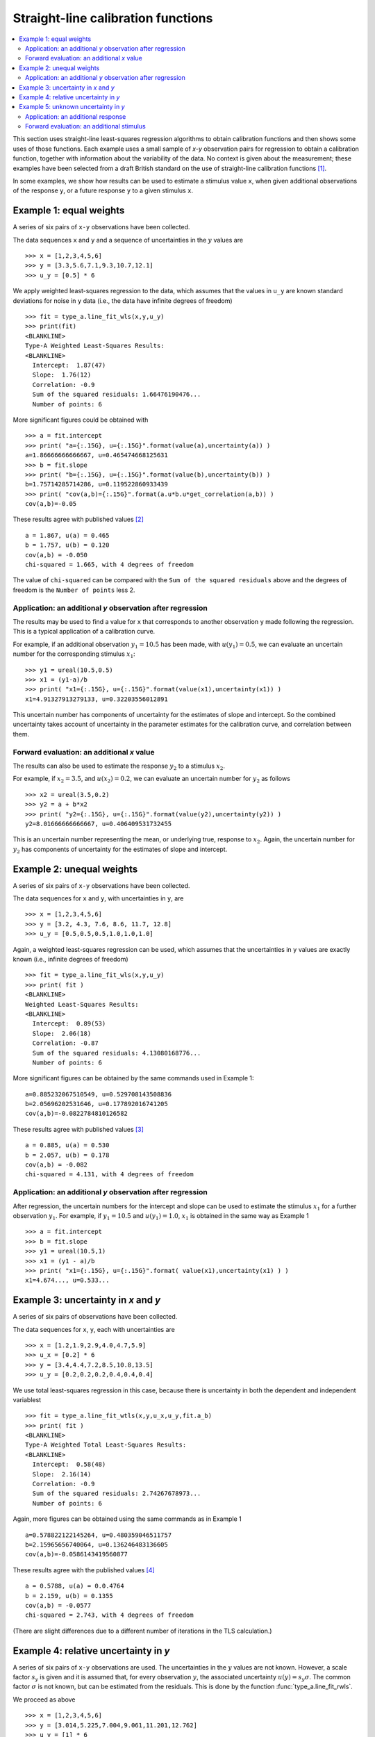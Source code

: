 .. _ISO_28037:

***********************************
Straight-line calibration functions
***********************************

.. contents::
   :local:

This section uses straight-line least-squares regression algorithms to obtain calibration functions and then shows some uses of those functions. Each example uses a small sample of *x-y* observation pairs for regression to obtain a calibration function, together with information about the variability of the data. No context is given about the measurement; these examples have been selected from a draft British standard on the use of straight-line calibration functions [#BSI]_. 

In some examples, we show how results can be used to estimate a stimulus value ``x``, when given additional observations of the response ``y``, or a future response ``y`` to a given stimulus ``x``.

Example 1: equal weights
========================

A series of six pairs of ``x-y`` observations have been collected. 

The data sequences ``x`` and ``y`` and a sequence of uncertainties in the :math:`y` values are ::

    >>> x = [1,2,3,4,5,6]
    >>> y = [3.3,5.6,7.1,9.3,10.7,12.1]
    >>> u_y = [0.5] * 6

We apply weighted least-squares regression to the data, which assumes that the values in ``u_y`` are known standard deviations for noise in ``y`` data (i.e., the data have infinite degrees of freedom) ::

    >>> fit = type_a.line_fit_wls(x,y,u_y)
    >>> print(fit)
    <BLANKLINE>
    Type-A Weighted Least-Squares Results:
    <BLANKLINE>
      Intercept:  1.87(47)
      Slope:  1.76(12)
      Correlation: -0.9
      Sum of the squared residuals: 1.66476190476...
      Number of points: 6

More significant figures could be obtained with ::

    >>> a = fit.intercept
    >>> print( "a={:.15G}, u={:.15G}".format(value(a),uncertainty(a)) )
    a=1.86666666666667, u=0.465474668125631
    >>> b = fit.slope
    >>> print( "b={:.15G}, u={:.15G}".format(value(b),uncertainty(b)) )
    b=1.75714285714286, u=0.119522860933439
    >>> print( "cov(a,b)={:.15G}".format(a.u*b.u*get_correlation(a,b)) )
    cov(a,b)=-0.05   

These results agree with published values [#]_ ::

    a = 1.867, u(a) = 0.465
    b = 1.757, u(b) = 0.120
    cov(a,b) = -0.050
    chi-squared = 1.665, with 4 degrees of freedom

The value of ``chi-squared`` can be compared with the ``Sum of the squared residuals`` above and the degrees of freedom is the ``Number of points`` less 2.    
    
Application: an additional `y` observation after regression
-----------------------------------------------------------

The results may be used to find a value for ``x`` that corresponds to another observation ``y`` made following the regression. This is a typical application of a calibration curve.

For example, if an additional observation :math:`y_1 = 10.5` has been made, with :math:`u(y_1) = 0.5`, we can evaluate an uncertain number for the corresponding stimulus :math:`x_1`::

    >>> y1 = ureal(10.5,0.5)
    >>> x1 = (y1-a)/b
    >>> print( "x1={:.15G}, u={:.15G}".format(value(x1),uncertainty(x1)) )
    x1=4.91327913279133, u=0.32203556012891

This uncertain number has components of uncertainty for the estimates of slope and intercept. So the combined uncertainty takes account of uncertainty in the parameter estimates for the calibration curve, and correlation between them.
  
Forward evaluation: an additional `x` value
-------------------------------------------

The results can also be used to estimate the response :math:`y_2` to a stimulus :math:`x_2`. 

For example, if  :math:`x_2 = 3.5`, and :math:`u(x_2) = 0.2`, we can evaluate an uncertain number for :math:`y_2` as follows ::

    >>> x2 = ureal(3.5,0.2)
    >>> y2 = a + b*x2
    >>> print( "y2={:.15G}, u={:.15G}".format(value(y2),uncertainty(y2)) )
    y2=8.01666666666667, u=0.406409531732455

This is an uncertain number representing the mean, or underlying true, response to :math:`x_2`.  Again, the uncertain number for :math:`y_2` has components of uncertainty for the estimates of slope and intercept.
    
Example 2: unequal weights
==========================
A series of six pairs of ``x-y`` observations have been collected. 

The data sequences for ``x`` and ``y``, with uncertainties in ``y``, are ::

    >>> x = [1,2,3,4,5,6]
    >>> y = [3.2, 4.3, 7.6, 8.6, 11.7, 12.8]
    >>> u_y = [0.5,0.5,0.5,1.0,1.0,1.0]

Again, a weighted least-squares regression can be used, which assumes that the uncertainties in ``y`` values are exactly known (i.e., infinite degrees of freedom) ::

    >>> fit = type_a.line_fit_wls(x,y,u_y)
    >>> print( fit )
    <BLANKLINE>
    Weighted Least-Squares Results:
    <BLANKLINE>
      Intercept:  0.89(53)
      Slope:  2.06(18)
      Correlation: -0.87
      Sum of the squared residuals: 4.13080168776...
      Number of points: 6   

More significant figures can be obtained by the same commands used in Example 1::

    a=0.885232067510549, u=0.529708143508836
    b=2.05696202531646, u=0.177892016741205
    cov(a,b)=-0.0822784810126582

These results agree with published values [#]_ ::

    a = 0.885, u(a) = 0.530
    b = 2.057, u(b) = 0.178
    cov(a,b) = -0.082
    chi-squared = 4.131, with 4 degrees of freedom
      
Application: an additional `y` observation after regression
-----------------------------------------------------------

After regression, the uncertain numbers for the intercept and slope can be used to estimate the stimulus :math:`x_1` for a further observation :math:`y_1`. For example, if :math:`y_1 = 10.5` and :math:`u(y_1) = 1.0`, :math:`x_1` is obtained in the same way as Example 1 ::

    >>> a = fit.intercept
    >>> b = fit.slope
    >>> y1 = ureal(10.5,1)
    >>> x1 = (y1 - a)/b
    >>> print( "x1={:.15G}, u={:.15G}".format( value(x1),uncertainty(x1) ) )
    x1=4.674..., u=0.533...
  
Example 3: uncertainty in `x` and `y`
=====================================
A series of six pairs of observations have been collected.  

The data sequences for ``x``, ``y``, each with uncertainties are ::

    >>> x = [1.2,1.9,2.9,4.0,4.7,5.9]
    >>> u_x = [0.2] * 6
    >>> y = [3.4,4.4,7.2,8.5,10.8,13.5]
    >>> u_y = [0.2,0.2,0.2,0.4,0.4,0.4]

We use total least-squares regression in this case, because there is uncertainty in both the dependent and independent variablest ::

    >>> fit = type_a.line_fit_wtls(x,y,u_x,u_y,fit.a_b)
    >>> print( fit )
    <BLANKLINE>
    Type-A Weighted Total Least-Squares Results:
    <BLANKLINE>
      Intercept:  0.58(48)
      Slope:  2.16(14)
      Correlation: -0.9
      Sum of the squared residuals: 2.74267678973...
      Number of points: 6
 
Again, more figures can be obtained using the same commands as in Example 1 ::

    a=0.578822122145264, u=0.480359046511757
    b=2.15965656740064, u=0.136246483136605
    cov(a,b)=-0.0586143419560877

These results agree with the published values [#]_ ::

    a = 0.5788, u(a) = 0.0.4764
    b = 2.159, u(b) = 0.1355
    cov(a,b) = -0.0577
    chi-squared = 2.743, with 4 degrees of freedom
 
(There are slight differences due to a different number of iterations in the TLS calculation.)

Example 4: relative uncertainty in *y*
======================================
A series of six pairs of ``x-y`` observations are used. The uncertainties in the :math:`y` values are not known. However, a scale factor :math:`s_y` is given and it is assumed that, for every observation :math:`y`, the associated uncertainty :math:`u(y) = s_y \sigma`. The common factor :math:`\sigma` is not known, but can be estimated from the residuals. This is done by the function :func:`type_a.line_fit_rwls`.

We proceed as above ::

    >>> x = [1,2,3,4,5,6]
    >>> y = [3.014,5.225,7.004,9.061,11.201,12.762]
    >>> u_y = [1] * 6
    >>> fit = type_a.line_fit_rwls(x,y,u_y)
    >>> print( fit )
    <BLANKLINE>
    Type-A Relative Weighted Least-Squares Results:
    <BLANKLINE>
      Intercept:  1.17(16)
      Slope:  1.964(41)
      Correlation: -0.9
      Sum of the squared residuals: 0.11649828571...
      Number of points: 6

More precise values of the fitted parameters are ::

    a=1.172, u=0.158875093196181
    b=1.96357142857143, u=0.0407953578791729
    cov(a,b)=-0.00582491428571429

These results agree with the published values [#]_ ::

    a = 1.172, u(a) = 0.159
    b = 1.964, u(b) = 0.041
    cov(a,b) = -0.006
    chi-squared = 0.171, with 4 degrees of freedom

.. note::

    In our solution, 4 degrees of freedom are associated with estimates of the intercept and slope. This is the usual statistical treatment. However, a trend in recent uncertainty guidelines is to dispense with the notion of degrees of freedom. So, in a final step, reference [#BSI]_ multiplies :math:`u(a)` and :math:`u(b)` by an additional factor of 2. We do not agree with this last step. ``GTC`` uses the finite degrees of freedom associated with the intercept and slope to calculate the coverage factor required for an expanded uncertainty.

Example 5: unknown uncertainty in `y`
=====================================
The data in previous example could also have been processed by an 'ordinary' least-squares regression algorithm, because the scale factor for each observation of `y` was unity. In effect, a series of six values for the dependent and independent variables were collected, and the variance associated with each observation was assumed to be the same.
    
We proceed as follows. The data sequences are defined and the ordinary least-squares function is applied ::

    >>> x = [1,2,3,4,5,6]
    >>> y = [3.014,5.225,7.004,9.061,11.201,12.762]
    >>> fit = type_a.line_fit(x,y)
    >>> print( fit )
    <BLANKLINE>
    Type-A Ordinary Least-Squares Results:
    <BLANKLINE>
      Intercept:  1.17(16)
      Slope:  1.964(41)
      Correlation: -0.9
      Sum of the squared residuals: 0.11649828571...
      Number of points: 6

More precise values of the fitted parameters are ::

    a=1.172, u=0.158875093196181
    b=1.96357142857143, u=0.0407953578791729
    cov(a,b)=-0.00582491428571429

The same results were obtained in Example 4.
  
Application: an additional response
-----------------------------------
After regression, if a further observation of :math:`y` becomes available, or a set of observations, then the corresponding stimulus can be estimated. 

For example, if we wish to know the stimulus :math:`x_1` that gave rise to a response :math:`y_1 = 10.5`, we can use the object ``fit`` returned by the regression (note that :meth:`~type_a.LineFitOLS.x_from_y` takes a sequence of `y` values) ::

    >>> y1 = 10.5
    >>> x1 = fit.x_from_y( [y1] )
    >>> print( x1 )
    4.751(97)
    
Forward evaluation: an additional stimulus
------------------------------------------

The regression results can also be used to predict a single future response :math:`y` for a given stimulus :math:`x`.  

For example, if  :math:`x_2 = 3.5` we can find :math:`y_2` as follows ::

    >>> x2 = 3.5
    >>> y2 = fit.y_from_x(x2)
    >>> print( y2 )
    8.04(18)

In this case, the uncertainty reported for :math:`y_2` includes a component for the variability of individual responses. The method :meth:`~type_a.LineFitOLS.y_from_x` incorporates this information from the regression analysis. 

Alternatively, the mean response to a stimulus :math:`x_2` can be obtained directly from the fitted parameters ::

    >>> x2 = 3.5
    >>> a, b = fit.a_b 
    >>> y2 = a + b*x2 
    >>> print( y2 )
    8.044(70)
   
.. rubric:: Footnotes

.. [#BSI]  These examples also appear in BS DD ISO/TS 28037:2010 *Determination and use of straight-line calibration functions*, (British Standards Institute, 2010). 
.. [#]  Section 6.3, page 13, in BS DD ISO/TS 28037:2010.
.. [#]  Section 6.3, page 15, in BS DD ISO/TS 28037:2010.  
.. [#]  Section 7.4, page 21, in BS DD ISO/TS 28037:2010.
.. [#]  Appendix E, pages 58-59, in BS DD ISO/TS 28037:2010. 